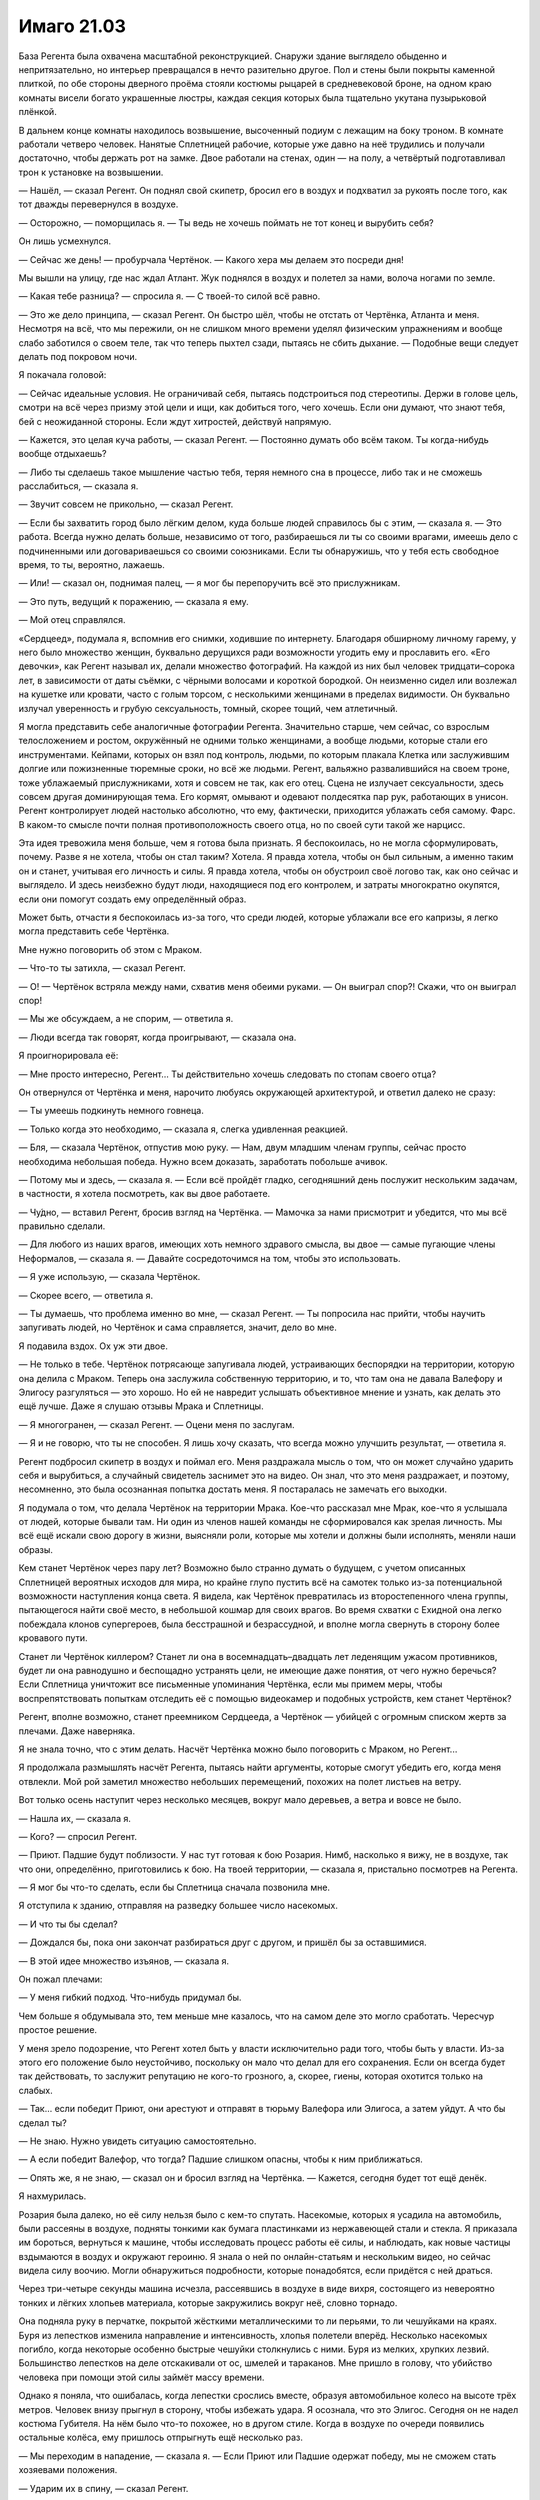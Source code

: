 ﻿Имаго 21.03
#############
База Регента была охвачена масштабной реконструкцией. Снаружи здание выглядело обыденно и непритязательно, но интерьер превращался в нечто разительно другое. Пол и стены были покрыты каменной плиткой, по обе стороны дверного проёма стояли костюмы рыцарей в средневековой броне, на одном краю комнаты висели богато украшенные люстры, каждая секция которых была тщательно укутана пузырьковой плёнкой.

В дальнем конце комнаты находилось возвышение, высоченный подиум с лежащим на боку троном. В комнате работали четверо человек. Нанятые Сплетницей рабочие, которые уже давно на неё трудились и получали достаточно, чтобы держать рот на замке. Двое работали на стенах, один — на полу, а четвёртый подготавливал трон к установке на возвышении.

— Нашёл, — сказал Регент. Он поднял свой скипетр, бросил его в воздух и подхватил за рукоять после того, как тот дважды перевернулся в воздухе.

— Осторожно, — поморщилась я. — Ты ведь не хочешь поймать не тот конец и вырубить себя?

Он лишь усмехнулся.

— Сейчас же день! — пробурчала Чертёнок. — Какого хера мы делаем это посреди дня! 

Мы вышли на улицу, где нас ждал Атлант. Жук поднялся в воздух и полетел за нами, волоча ногами по земле.

— Какая тебе разница? — спросила я. — С твоей-то силой всё равно.

— Это же дело принципа, — сказал Регент. Он быстро шёл, чтобы не отстать от Чертёнка, Атланта и меня. Несмотря на всё, что мы пережили, он не слишком много времени уделял физическим упражнениям и вообще слабо заботился о своем теле, так что теперь пыхтел сзади, пытаясь не сбить дыхание. — Подобные вещи следует делать под покровом ночи.

Я покачала головой:

— Сейчас идеальные условия. Не ограничивай себя, пытаясь подстроиться под стереотипы. Держи в голове цель, смотри на всё через призму этой цели и ищи, как добиться того, чего хочешь. Если они думают, что знают тебя, бей с неожиданной стороны. Если ждут хитростей, действуй напрямую.

— Кажется, это целая куча работы, — сказал Регент. — Постоянно думать обо всём таком. Ты когда-нибудь вообще отдыхаешь?

— Либо ты сделаешь такое мышление частью тебя, теряя немного сна в процессе, либо так и не сможешь расслабиться, — сказала я.

— Звучит совсем не прикольно, — сказал Регент.

— Если бы захватить город было лёгким делом, куда больше людей справилось бы с этим, — сказала я. — Это работа. Всегда нужно делать больше, независимо от того, разбираешься ли ты со своими врагами, имеешь дело с подчиненными или договариваешься со своими союзниками. Если ты обнаружишь, что у тебя есть свободное время, то ты, вероятно, лажаешь.

— Или! — сказал он, поднимая палец, — я мог бы перепоручить всё это прислужникам.

— Это путь, ведущий к поражению, — сказала я ему.

— Мой отец справлялся.

«Сердцеед», подумала я, вспомнив его снимки, ходившие по интернету. Благодаря обширному личному гарему, у него было множество женщин, буквально дерущихся ради возможности угодить ему и прославить его. «Его девочки», как Регент называл их, делали множество фотографий. На каждой из них был человек тридцати–сорока лет, в зависимости от даты съёмки, с чёрными волосами и короткой бородкой. Он неизменно сидел или возлежал на кушетке или кровати, часто с голым торсом, с несколькими женщинами в пределах видимости. Он буквально излучал уверенность и грубую сексуальность, томный, скорее тощий, чем атлетичный.

Я могла представить себе аналогичные фотографии Регента. Значительно старше, чем сейчас, со взрослым телосложением и ростом, окружённый не одними только женщинами, а вообще людьми, которые стали его инструментами. Кейпами, которых он взял под контроль, людьми, по которым плакала Клетка или заслужившим долгие или пожизненные тюремные сроки, но всё же людьми. Регент, вальяжно развалившийся на своем троне, тоже ублажаемый прислужниками, хотя и совсем не так, как его отец. Сцена не излучает сексуальности, здесь совсем другая доминирующая тема. Его кормят, омывают и одевают полдесятка пар рук, работающих в унисон. Регент контролирует людей настолько абсолютно, что ему, фактически, приходится ублажать себя самому. Фарс. В каком-то смысле почти полная противоположность своего отца, но по своей сути такой же нарцисс.

Эта идея тревожила меня больше, чем я готова была признать. Я беспокоилась, но не могла сформулировать, почему. Разве я не хотела, чтобы он стал таким? Хотела. Я правда хотела, чтобы он был сильным, а именно таким он и станет, учитывая его личность и силы. Я правда хотела, чтобы он обустроил своё логово так, как оно сейчас и выглядело. И здесь неизбежно будут люди, находящиеся под его контролем, и затраты многократно окупятся, если они помогут создать ему определённый образ.

Может быть, отчасти я беспокоилась из-за того, что среди людей, которые ублажали все его капризы, я легко могла представить себе Чертёнка.

Мне нужно поговорить об этом с Мраком.

— Что-то ты затихла, — сказал Регент.

— О! — Чертёнок встряла между нами, схватив меня обеими руками. — Он выиграл спор?! Скажи, что он выиграл спор!

— Мы же обсуждаем, а не спорим, — ответила я.

— Люди всегда так говорят, когда проигрывают, — сказала она.

Я проигнорировала её: 

— Мне просто интересно, Регент... Ты действительно хочешь следовать по стопам своего отца?

Он отвернулся от Чертёнка и меня, нарочито любуясь окружающей архитектурой, и ответил далеко не сразу:

— Ты умеешь подкинуть немного говнеца.

— Только когда это необходимо, — сказала я, слегка удивленная реакцией.

— Бля, — сказала Чертёнок, отпустив мою руку. — Нам, двум младшим членам группы, сейчас просто необходима небольшая победа. Нужно всем доказать, заработать побольше ачивок.

— Потому мы и здесь, — сказала я. — Если всё пройдёт гладко, сегодняшний день послужит нескольким задачам, в частности, я хотела посмотреть, как вы двое работаете.

— Чу́дно, — вставил Регент, бросив взгляд на Чертёнка. — Мамочка за нами присмотрит и убедится, что мы всё правильно сделали.

— Для любого из наших врагов, имеющих хоть немного здравого смысла, вы двое — самые пугающие члены Неформалов, — сказала я. — Давайте сосредоточимся на том, чтобы это использовать.

— Я уже использую, — сказала Чертёнок.

— Скорее всего, — ответила я.

— Ты думаешь, что проблема именно во мне, — сказал Регент. — Ты попросила нас прийти, чтобы научить запугивать людей, но Чертёнок и сама справляется, значит, дело во мне.

Я подавила вздох. Ох уж эти двое.

— Не только в тебе. Чертёнок потрясающе запугивала людей, устраивающих беспорядки на территории, которую она делила с Мраком. Теперь она заслужила собственную территорию, и то, что там она не давала Валефору и Элигосу разгуляться — это хорошо. Но ей не навредит услышать объективное мнение и узнать, как делать это ещё лучше. Даже я слушаю отзывы Мрака и Сплетницы.

— Я многогранен, — сказал Регент. — Оцени меня по заслугам.

— Я и не говорю, что ты не способен. Я лишь хочу сказать, что всегда можно улучшить результат, — ответила я.

Регент подбросил скипетр в воздух и поймал его. Меня раздражала мысль о том, что он может случайно ударить себя и вырубиться, а случайный свидетель заснимет это на видео. Он знал, что это меня раздражает, и поэтому, несомненно, это была осознанная попытка достать меня. Я постаралась не замечать его выходки.

Я подумала о том, что делала Чертёнок на территории Мрака. Кое-что рассказал мне Мрак, кое-что я услышала от людей, которые бывали там. Ни один из членов нашей команды не сформировался как зрелая личность. Мы всё ещё искали свою дорогу в жизни, выясняли роли, которые мы хотели и должны были исполнять, меняли наши образы.

Кем станет Чертёнок через пару лет? Возможно было странно думать о будущем, с учетом описанных Сплетницей вероятных исходов для мира, но крайне глупо пустить всё на самотек только из-за потенциальной возможности наступления конца света. Я видела, как Чертёнок превратилась из второстепенного члена группы, пытающегося найти своё место, в небольшой кошмар для своих врагов. Во время схватки с Ехидной она легко побеждала клонов супергероев, была бесстрашной и безрассудной, и вполне могла свернуть в сторону более кровавого пути.

Станет ли Чертёнок киллером? Станет ли она в восемнадцать–двадцать лет леденящим ужасом противников, будет ли она равнодушно и беспощадно устранять цели, не имеющие даже понятия, от чего нужно беречься? Если Сплетница уничтожит все письменные упоминания Чертёнка, если мы примем меры, чтобы воспрепятствовать попыткам отследить её с помощью видеокамер и подобных устройств, кем станет Чертёнок?

Регент, вполне возможно, станет преемником Сердцееда, а Чертёнок — убийцей с огромным списком жертв за плечами. Даже наверняка.

Я не знала точно, что с этим делать. Насчёт Чертёнка можно было поговорить с Мраком, но Регент...

Я продолжала размышлять насчёт Регента, пытаясь найти аргументы, которые смогут убедить его, когда меня отвлекли. Мой рой заметил множество небольших перемещений, похожих на полет листьев на ветру.

Вот только осень наступит через несколько месяцев, вокруг мало деревьев, а ветра и вовсе не было.

— Нашла их, — сказала я.

— Кого? — спросил Регент.

— Приют. Падшие будут поблизости. У нас тут готовая к бою Розария. Нимб, насколько я вижу, не в воздухе, так что они, определённо, приготовились к бою. На твоей территории, — сказала я, пристально посмотрев на Регента.

— Я мог бы что-то сделать, если бы Сплетница сначала позвонила мне.

Я отступила к зданию, отправляя на разведку большее число насекомых.

— И что ты бы сделал?

— Дождался бы, пока они закончат разбираться друг с другом, и пришёл бы за оставшимися.

— В этой идее множество изъянов, — сказала я.

Он пожал плечами:

— У меня гибкий подход. Что-нибудь придумал бы.

Чем больше я обдумывала это, тем меньше мне казалось, что на самом деле это могло сработать. Чересчур простое решение.

У меня зрело подозрение, что Регент хотел быть у власти исключительно ради того, чтобы быть у власти. Из-за этого его положение было неустойчиво, поскольку он мало что делал для его сохранения. Если он всегда будет так действовать, то заслужит репутацию не кого-то грозного, а, скорее, гиены, которая охотится только на слабых.

— Так... если победит Приют, они арестуют и отправят в тюрьму Валефора или Элигоса, а затем уйдут. А что бы сделал ты?

— Не знаю. Нужно увидеть ситуацию самостоятельно.

— А если победит Валефор, что тогда? Падшие слишком опасны, чтобы к ним приближаться.

— Опять же, я не знаю, — сказал он и бросил взгляд на Чертёнка. — Кажется, сегодня будет тот ещё денёк.

Я нахмурилась.

Розария была далеко, но её силу нельзя было с кем-то спутать. Насекомые, которых я усадила на автомобиль, были рассеяны в воздухе, подняты тонкими как бумага пластинками из нержавеющей стали и стекла. Я приказала им бороться, вернуться к машине, чтобы исследовать процесс работы её силы, и наблюдать, как новые частицы вздымаются в воздух и окружают героиню. Я знала о ней по онлайн-статьям и нескольким видео, но сейчас видела силу воочию. Могли обнаружиться подробности, которые понадобятся, если придётся с ней драться.

Через три-четыре секунды машина исчезла, рассеявшись в воздухе в виде вихря, состоящего из невероятно тонких и лёгких хлопьев материала, которые закружились вокруг неё, словно торнадо.

Она подняла руку в перчатке, покрытой жёсткими металлическими то ли перьями, то ли чешуйками на краях. Буря из лепестков изменила направление и интенсивность, хлопья полетели вперёд. Несколько насекомых погибло, когда некоторые особенно быстрые чешуйки столкнулись с ними. Буря из мелких, хрупких лезвий. Большинство лепестков на деле отскакивали от ос, шмелей и тараканов. Мне пришло в голову, что убийство человека при помощи этой силы займёт массу времени.

Однако я поняла, что ошибалась, когда лепестки срослись вместе, образуя автомобильное колесо на высоте трёх метров. Человек внизу прыгнул в сторону, чтобы избежать удара. Я осознала, что это Элигос. Сегодня он не надел костюма Губителя. На нём было что-то похожее, но в другом стиле. Когда в воздухе по очереди появились остальные колёса, ему пришлось отпрыгнуть ещё несколько раз.

— Мы переходим в нападение, — сказала я. — Если Приют или Падшие одержат победу, мы не сможем стать хозяевами положения.

— Ударим их в спину, — сказал Регент.

— Лучше предостеречь их чуть заранее, чтобы это не был удар в спину, — ответила я.

— Ты разве не понял? — сказала Чертёнок Регенту, изображая снисходительность. — Не будет считаться, если мы не разобьём их максимально трудным способом.

— Это будет не так уж трудно, — ответила я и закрыла глаза. — Сосредоточьтесь. Розария. Разрушение и воссоздание материи, слабый телекинез созданных обломков. Она, видимо, умеет разрушать вещи и воссоздавать их так, что они упали кому-нибудь на голову.

— Ерунда, — сказала Чертёнок.

— Элигос управляет ветром, создаёт лезвия из телекинетически изменённого воздуха, которые растут по мере движения и бумерангом возвращаются к нему.

— Тебе лучше удастся с ним разобраться, — сказал Регент.

— Скорее всего, его ветер помешает насекомым. Мы справимся с ним вместе, одним-двумя ударами.

— Точняк.

— Нимб умеет создавать особое кольцо. Что-то похожее на Солнышко. Но оно не обжигает. Это обруч с острым краем, и по сути это генератор силового поля, который может испускать лазерные лучи.

Вдали, Розария перегородила путь Элигосу, воссоздав два грузовика и заблокировав ими дорогу.

— Я займусь Нимбом? — спросил Регент.

— Давай. Остаётся Валефор. Его возьму я.

Я замолчала, выдвигая рой на поле боя.

Чтобы добраться до территории Регента, я использовала Атланта, и ещё немного пришлось пройтись. На протяжении всего пути я собирала насекомых и вязала шёлковые нити.

Теперь, по мере нашего приближения к Розарии и Элигосу, насекомые вздымались огромными полчищами над верхушками зданий. Они сформировали плотную стену, летели настолько близко друг к другу, что закрывали солнечный свет.

Вокруг заметно потемнело, и воздух заполнило жужжание.

В рой вонзилось несколько золотых лучей. Они были устойчивыми, постоянными, пять ровных лучей, которые были направлены в зоны наиболее плотного скопления насекомых. Нимб.

Оставалась только одна неизвестная. Где-то рядом был Валефор. Как только он меня увидит, всё закончится.

Рой набросился на Элигоса и Розарию. Элигос создал сильный поток ветра, который кружил вокруг него и отбрасывал насекомых в стороны. Розария использовала свою силу, чтобы разрезать шёлковые нити, однако против укусов насекомых ей нечего было предложить. Лепестки, кружащие вокруг неё, вонзались в рой, однако по сравнению с количеством атакующих, ущерб был ничтожным.

Она сплела вместе лепестки и сформировала автомобиль, в котором не было ни колёс, ни водительской двери. Несмотря на то, что несколько насекомых оказалось внутри, она забралась внутрь и восстановила дверь, плотно закрыв внутреннее пространство.

Элигос разрушил её замысел, отправив лезвие из ветра в заднюю часть машины и отрубив угол. Насекомые ворвались внутрь и покрыли Розарию с головы до пят. У неё была присоединённая к капюшону жёсткая металлическая маска с острыми кончиками, закрывающая скулы и нос. Нижняя часть лица и глаза были открыты.

— Идите, но держитесь поближе, — сказала я, стягивая насекомых и быстро шагая вперёд. У Розарии были лепестки, у меня — насекомые. Если Валефор захочет нас обойти, ему придётся действовать с умом. — Регент?

— Чего?

— Через какое-то время я задам тебе вопрос, и мои руки будут сложены на груди. Я хочу, чтобы ты солгал.

— Солгать? — спросила Чертёнок в притворном ужасе. — Это нечестно!

— Мы благородные злодеи, Рой, — сказал Регент строгим тоном. — Мы завоёвываем свои победы тяжким и честным трудом, а не через обман и подлость.

Я закатила глаза.

Наконец, мы подошли ближе, и я смогла дотянуться до Нимба. Рой устремился к нему, и его полутораметровое, острое как бритва кольцо подскочило к нему. Силовое поле полностью закрывало героя.

Однако он потерял способность передвигаться. На одного противника меньше.

— Регент, — сказала я и коснулась его плеча. Насекомые расступились, и я указала направление.

Он повернулся к Элигосу, и я отвела насекомых в сторону. На Элигосе был облегающий комбинезон и бронежилет, а также маска, закрывающая лицо и оставляющая открытым только один глаз.

Взмахом руки Регент опрокинул Элигоса, вынудив одну его ногу согнуться, а другую резко непроизвольно выпрямиться. Элигос растянулся на земле, и ветер сразу стих. Рой устремился вниз, и я начала связывать злодея шёлком.

Я приказала Атланту подняться в воздух, и продолжила работу по созданию новых шёлковых шнуров. Хорошо бы, чтоб это сработало.

— Ты что делаешь? — спросила Чертёнок. Её присутствие застало меня врасплох.

— Сплетаю шнуры, — ответила я.

— Он может разрезать шнуры, — заметила Чертёнок. — Ничего не получится.

— Я знаю, что он это может, — сказала я. — Смотри.

Атлант пролетел между двумя зданиями, затем рухнул вниз. Шнуры, привязанные к нему и к Элигосу, натянулись. Между зданиями было натянуто несколько растяжек, Атлант сработал как противовес, так что Элигос подлетел в воздух.

— Хрена с два он там задержится, — сказала Чертёнок.

— Так и задумано, — ответила я.

Жвалы насекомых перегрызли нити, и Элигос упал с высоты почти трёх этажей. Он приземлился на четвереньки и закричал, вокруг него взвился ветер, сметающий и насекомых, и лепестки. Затем Элигос упал на бок.

— Осталось двое: Розария и Валефор, — сказала я.

Остатки машины вокруг Розарии уже растворились, и героиня была готова противостоять мне. Разноцветные лепестки образовали вокруг неё плотный вихрь. Среди них был виден только смутный силуэт. Остальное я знала из предварительных исследований. Молодая женщина в одеянии розового цвета, кромки которого были украшены золотыми листьями, на лице — золотая маска.

— Мы пришли не из-за тебя, — выкрикнула она. — Мы здесь только для того, чтобы разобраться с Падшими.

— Тогда стань на колени, — сказала я и отозвала насекомых. После попыток выдержать их непрерывный натиск, она чуть ли не покачнулась от облегчения.

Она выпрямила спину и расправила плечи, однако не ответила.

— На колени. Это наша территория. Если ты окажешь должное уважение, я передам тебе Элигоса и Валефора, и ты сможешь без затруднений покинуть город.

— Я могла бы сбросить на ваши головы автомобиль.

— А я могу обезвредить тебя так же быстро как и Элигоса.

— Без шёлка?

— Без шёлка, — ответила я.

Она медленно кивнула, затем не спеша опустилась на одно колено. Она уставилась на меня через прорези в маске.

— Что бы ты сделала, если бы я отказалась? — спросила она.

— Не в моих правилах рассказывать о своих планах врагу, — ответила я.

— Возможно, это блеф.

— Нет. Я была готова обездвижить тебя, лишить сознания и отдать Регенту, чтобы он взял тебя под полный контроль.

Её глаза округлились.

— Регент, ты же можешь взять под контроль людей без сознания? — спросила я.

— Само собой, — пожал плечами Регент.

Это была ложь.

— Всё просто, — сказала я Розарии. — Если он однажды получает над кем-то контроль, то в следующий раз делает это мгновенно.

— Это переходит все границы.

— В последние дни это беспокоит меня уже гораздо меньше, — ответила я. — Ты нарушила только одно правило. Мы дадим тебе уйти, но помни, что если ты когда-нибудь вернёшься, мы возьмём тебя под контроль. Мы сделаем это с каждым, кто...

Я замолчала, поскольку обнаружила в соседнем продуктовом магазине Чертёнка. Она тихо говорила себе под нос.

«...Рой сказала, что она может одолеть тебя, она может насылать насекомых, не показываясь на виду, и она может слышать и видеть через них, поэтому сейчас она знает...»

— Блядь! — воскликнула я.

— Валефор добрался до неё, — пришёл к очевидному выводу Регент.

— Я же говорила держаться рядом, — сказала я и побежала. О Розарии можно не беспокоиться.

— Она не такая, что станет слушаться! — выдохнул Регент. Розария хотела броситься за нами, затем притормозила и взглянула на Элигоса.

— Присматривай за ним! — выкрикнула я приказ, усиливая голос гудением, щебетом и жужжанием насекомых. Героиня послушалась и осталась на месте.

Когда мы достигли продуктового магазина, и я, и Регент были тщательно укутаны насекомыми. Внутри была горстка людей, каждый из которых застыл на месте.

Кейпы класса Скрытник назывались так благодаря своим способностям к уловкам и скрытным действиям. Валефор преуспел в первом. Он не умел скрывать своё присутствие, однако его способность к уловкам была разрушительной.

Один взгляд, и его жертва становилась парализована и абсолютно восприимчива к внушению. Так сказать, гипнотический взгляд.

До того, как люди поняли, в чём дело, он изображал телепата, на эту идею намекал костюм в стиле Симург. Другой особенностью была способность отдавать жертвам приказы, которые срабатывали только при определённых условиях: «напади на того-то и того-то на следующей неделе», «подожги свой офис в следующий раз, когда начальник разозлит тебя».

Кейпы со способностями, позволяющими управлять другими людьми, шли по грани. И даже не допуская убийств, Валефор переходил черту.

— Всем, кто это слышит, если этот рой или любой человек внутри него удалится от этого места, или если что-нибудь случится со мной, — произнесла молодая девушка мужским голосом, отступив от женщины средних лет. — Убейте себя или сделайте всё возможное, чтобы убить их. Или то, или то, мне всё равно.

Я сначала приняла его за испуганную девушку-подростка рядом со своей матерью. Но нет. Она... он вынудил женщину притворяться своей матерью, мои блуждающие насекомые подтвердили эту запоздалую догадку.

Это был Валефор, в женском топе и обтягивающих джинсах, с длинными прямыми отбеленными волосами и макияжем, скрывающим татуировку.

— И забудьте о том, что я давал вам этот приказ, — закончил он.

Вот именно поэтому он и получил классификацию Скрытника.

Приказ убивать и совершить самоубийства удивил меня, но он вполне был способен замести за собой следы.

— Чертёнок, — сказал Валефор. — Найди и убей своих товарищей. И я хочу, чтобы ты убила себя, когда закончишь. Иди и забудь, что я дал тебе этот приказ.

Одной рукой Чертёнок выхватила нож, другой тазер, и через секунду устремилась ко мне и Регенту.

Я напряглась. Варианты были, но заложники воспримут их как сигнал к действию... нет.

Я могла выстрелить из глубины роя, но мы окажемся парализованы. Нет никакой гарантии, что воздействие Валефора закончится с его смертью.

Я хотела быть безжалостной, но это совсем не то, что я имела в виду.

Прежде чем Чертёнок ворвалась в облако насекомых, она резко сменила направление и устремилась к Валефору.

Он отреагировал, успев выкрикнуть:

— Все, кто слышит, убейте се...

Но он не успел закончить фразу. Чертёнок с размаху пнула ногой ему в промежность.

Валефор упал на землю, Чертёнок для верности ещё раз двинула ему между ног.

— Отмени приказ, паскуда! — она села на него и прижала нож к горлу.

— Как...

Она влепила ему затрещину тыльной стороной ладони и ударила его в скулу рукояткой ножа.

— Отменяй!

Я почувствовала, как люди вокруг расслабились и поспешили выбраться из магазина. Через минуту никого не осталось.

Чертёнок снова ударила Валефора.

— Хватит, — сказала я.

— Это было от Регента. Я хотела добавить от себя, — сказала она и плюнула на Валефора.

Я с опаской приказала рою двигаться, затем заставила насекомых густым слоем покрыть его глаза. Валефор попытался вырваться, но замер, когда Чертёнок снова прижала нож к его горлу.

«от Регента?»

Чёрт.

— Ты... намеренно позволила Регенту взять себя под контроль? — спросила я.

— Какое-то время назад, — сказала Чертёнок. — Хотела посмотреть, на что это похоже. Могло оказаться полезным. Оказалось полезным.

«Это говорит Регент», — подумала я. Мне приходилось сражаться рядом с ним не на жизнь, а на смерть, но мне бы и в голову не пришло дать ему над собой контроль. Это просто не укладывалось в голове.

Как бы помягче высказать это?

Прямо сейчас мне ничего не удалось придумать.

— Не могу представить, чтобы я добровольно на это пошла, — сказала я.

— Для тебя риск больше, — ответила она. — В моём случае, его сила теряет контроль, когда я использую свою, а также в любое время, когда он расслабляется или ложится спать. А когда он не помнит, кто я такая, я спокойно могу добраться до него и ему пиздец.

— Выпустит спящему кишки, — слишком уж жизнерадостно сказал Регент.

— Точняк, — добавила Чертёнок, судя по всему, весьма довольная собой. — И я его знаю. Он не станет со мной шутить, учитывая, сколько усилий придётся приложить, чтобы следить за мной.

— Я же говорил тебе, дурында, — заметил Регент. — Я многогранный.

На это я не нашла, что ответить. Я посмотрела на Чертёнка:

— Скажи мне что-то, что только Чертёнок может знать.

— Ты что, серьёзно? — спросил Регент.

— Я знаю, что у тебя родинка на спине, — сказала Чертёнок.

Мне пришлось задуматься. Когда это я вообще раздевалась перед ней?

Не перед ней. Перед Брайаном.

— Ты была там?!

— Я вошла, просто хотела проверить, всё ли в порядке с братом. Поверь мне, я об этом пожалела.

Значит, она была там.

— Погоди, вы о чём? — спросил Регент.

— Это не важно, — напряжённо ответила я.

— Потом расскажу, — сказала Чертёнок.

— Не надо, — предупреждающе сказала я.

Наступило молчание. Кажется, эта парочка потешалась надо мной.

Но всё ещё был враг, с которым нужно было разобраться.

Она посмотрела на лежащего Валефора и гораздо более серьёзным тоном сказала:

— Не думала, что этот пидор сможет меня увидеть.

— Ты знала его силы, — сказала я, довольная возможностью сменить тему. — Гипнотический взгляд, Сплетница говорила, что у него может быть особое чутьё, позволяющее отслеживать своих жертв.

— Всё нормально, — сказала Чертёнок и перехватила нож. — Всё получилось.

— Ага, — добавил Регент.

— Кажется, вы двое победили, — сказала я. — Заработали... как ты говорила?

— Ачивку, — сказала Чертёнок.

— Верно.

Мы помолчали.

— Я могу взять его под контроль, — сказал Регент.

— Зачем? — спросила Чертёнок.

— Это будет вашим преимуществом, — сказала я. — Но полагаю, что делать дальше, решать вам. Это твоя территория, Регент.

«Кроме того, я хочу посмотреть, как вы действуете, предоставленные сами себе».

— Слишком много геморроя, — сказал Регент.

— Если мы его отпустим, он вернётся за нами, — сказала Чертёнок.

— Скорее всего, — согласилась я.

— Ты хочешь, чтобы мы его сдали, — спросил Регент.

— Я такого не говорила, — ответила я.

Регент посмотрел на меня:

— Ты пришла сюда специально, и вовсе не потому, что хотела нас опекать, играть в заботливого босса или проверять, что всё будет сделано как следует. Давай не будем тратить времени. Выкладывай.

Я заговорила тихо, чтобы Валефор не мог услышать:

— Я говорила, что ты и Чертёнок самые пугающие члены нашей команды. Ты слышал, что я сказала Розарии. Я хотела, чтобы она поверила, что до тех пор, пока мы в городе, мы в любую секунду можем взять её под контроль.

— Понятно.

— Страх. Правление при помощи страха. Как получить максимальный результат с минимальными усилиями?

— Мне нравится, к чему ты ведёшь, — сказал Регент.

— Мы превратим врагов в параноиков, — сказала я. — Мы заставим их бояться и при любом столкновении с нами принимать множество излишних мер предосторожности. Накормим их дезинформацией. Используя твою силу, мы можем легко заставить пленённых врагов бежать из города, а поскольку мы их отпускаем, а не используем, мы не раздражаем тех, кто может отдать приказ на нашу ликвидацию.

Это было лучшее, что я могла сделать. Перепутье, насколько я могла судить. Если ему не понравится моя идея, то Регент, которого я представляла, мог стать реальным. Если идея ему понравится... ну, это всё равно могло произойти, но у меня появилась бы надежда.

— Ха, — сказал Регент.

Очевидно, это и был весь его ответ.

— Что будем с ним делать? — спросила Чертёнок, державшая нож во рту Валефора. — Меня так скоро судорога схватит — сидеть возле него.

— Мы можем держать его достаточно долго, чтобы Регент взял его под контроль, — сказала я. — А потом отпустить. Или отправить за решётку. Но нет никаких гарантий, что он не использует на ком-нибудь свою силу и не превратит его в невольного убийцу.

— Тем более, он мог что-нибудь подготовить заранее, — сказала Чертёнок.

— Мог, — согласилась я.

Я вспомнила об отце. Если Валефор был достаточно злобным...

Я выбросила эту мысль из головы.

— Мы можем доверить его заботам СКП, — мрачно сказал Регент. — Они профессионалы и знают, как справляться с опасными злодеями.

Ему не удалось надолго сдержаться. Он беззвучно захихикал, плечи затряслись.

— Другая возможность, — сказала я, — это лишить его сил.

Я потянулась за спину, вытащила небольшую металлическую коробку, высыпала её содержимое на ладонь и повернула, чтобы Регент смог увидеть.

— Серьёзно? — спросил Регент.

— Серьёзно.

— Ну, если ты на это готова... — Регент замолчал.

— Мне надоело играть вполсилы, — сказала я. — Решительное действие. Никакой пощады для тех, кто не заслуживает пощады.

— Верно, — сказал Регент.

Я подошла к Валефору и Чертёнку.

Валефор услышал шаги, почувствовал, что я подошла ближе и наклонилась над ним. Он яростно замотал головой, забыв о ноже, который Чертёнок прижимала к его рту. А может быть, он услышал, что я говорила, и теперь ему было всё равно.

Ему удалось скинуть нескольких насекомых. Он открыл глаза и посмотрел на меня. Я застыла. Мысли превратились в тёплый, влажный, белый шум.

С моей ладони соскользнули личинки и многоножки. Та часть меня, которой не требовалось сознательное участие, управляла ими и осуществляла мой замысел. Они усеяли его лицо и поползли к глазам. Самые сильные насекомые помогли им проложить путь, приподняли веки, чтобы личинки скользнули под них.

— Нет, — закричал он, не обращая внимания на нож. — Сто...

Чертёнок пришла в движение. Она наступила коленом ему на грудь, убрала нож и ударила коленом в подбородок. Насекомые на его лице ощутили силу удара.

— О Господи, — сказала Чертёнок. — Мерзость, мерзость, мерзость, мерзость. На мне их не осталось?

Мысли возвращались. Я мигнула, но движение оказалось таким болезненно медленным, как будто я спала.

— На тебе нет насекомых, — сказала я и наступила на правую руку Валефора. Чертёнок держала его вторую руку и прижимала нож к накрашенным губам. Он стонал и извивался.

— Они воняют, — пожаловалась Чертёнок.

— Тебе кажется.

— Нет, не кажется.

Валефор продолжал бороться. Рывки усилились, затем он повернул голову, и его вырвало.

Он повернул голову в мою сторону, и его незрячие глаза повернулись. Грудь вздымалась, словно он только что пробежал марафон.

— Давай его поднимем, — сказала я.

Чертёнок отступила. Мы подняли Валефора.

— Иди, — сказала я.

Когда мы повели его по направлению к Розарии, он был полностью сломлен. Казалось, что из его глаз текли слёзы, но это была просто стекловидная жидкость.

— Страх, — сказала я. — Помнишь, что говорила Бакуда? Нужно быть непредсказуемым, но необходимо уравновешивать это неотвратимостью. Реальностью.

— Как-то стрёмно, что ты руководствуешься словами ебанутой бомберши, — заметил Регент.

— Ну да, — сказала я, не имея никакого желания с этим спорить. — Но я больше предпочитаю неотвратимость, чем непредсказуемость. Наказание соответствует преступлению.

«И если ты воспримешь мой посыл всерьёз, то сегодняшний поступок стоит всей негативной кармы, которую я за него получу», — подумала я.

— Не дождусь увидеть это бесценное выражение на лице Розарии, — сказала Чертёнок. — Приют, кажется, особенно ненавидит Падших?

— Ненавидит, — сказала я. — Но когда мы встретимся, ничего не говори.

— В чём тогда прикол?

— Нужно оставить впечатление, — ответила я. — Доверься мне.

— А что тогда будет мне?

— Мне что, нужно тебя вознаградить?

— Канеш, — ответила она.

— Мороженое, — сказала я. Мне больше не удастся купить мороженое как Тейлор. — Я оплачу, ты купишь.

— Как мило!

Когда мы подошли, Розария была настороже. Её напряжение возросло, когда она узнала Валефора. Лепестки вокруг неё пришли в движение.

Я толкнула Валефора, он запнулся и растянулся перед героиней.

Она уставилась на него. Он поднял голову, и я ощутила, как она напряглась.

— Я ожидала голову Горгоны, — сказала Розария, когда Валефор снова поник. Казалось, он пытался сдержать рвоту.

«Что?» — я помнила миф, но... к чему это? Я предпочла промолчать и ничего не спрашивать.

— Он слеп, — она высказала свою догадку вслух. — Ты ослепила его.

Я молча кивнула.

— Насовсем?

На этот раз мне пришлось ответить:

— Ему понадобятся антибиотики. И Валефор, и Элигос нуждаются в медицинской помощи. Ты можешь спасти его зрение если захочешь.

— Вот как?

Я кивнула.

— Мы разберёмся, — сказала она.

— Наш город, наши правила, — сказала я. — В следующий раз спрашивай. Разберёмся мы. Сейчас ты должна уходить, и перед тем, как снова войти в Броктон-Бей, спросить разрешение.

— Иначе будет бой?

— Иначе будут последствия, — сказала я и глянула на Валефора. — Посмотри ему в глаза.

Я повернулась и вместе с товарищами ушла.

— Что... — начал Регент. Я подняла вверх палец.

Я дала ему закончить только тогда, когда мы оказались достаточно далеко от Розарии.

— Что это было? — спросил он.

— Мы получили то, что хотели.

— Ты даже не сказала, как ослепила его, — заметила Чертёнок.

— Это касается использования страха, как инструмента, — ответила я. — Неизвестность всегда лучше, чем установленный факт. Молчание лучше, чем почти любая произнесённая фраза. Например, ты можешь заставить их гадать, почему на тебе не сработала сила Валефора. И только представь их реакцию, когда они обнаружат причину его слепоты — личинки, кишащие внутри глазных яблок.

Чертёнка заметно передёрнуло. 

— Каким образом?

— Именно так они и начнут ломать голову, — ответила я. — Если же ты хочешь узнать…

— Не хочу!

— Многоножки и насекомые покрупнее сделали проход через внешние слои глаза. Личинки заползли внутрь. Никаких критических повреждений. Вероятно, это можно исправить, хотя я не эксперт в анатомии.

— У меня глаза слезятся, — Чертёнок снова вздрогнула. — Жесть.

Я не ответила. Сейчас меня больше занимал Регент.

— Всё в порядке? — спросила я.

Он пожал плечами:

— Конечно.

Неопределённый ответ. Никаких намёков на то, принял ли он мой совет использовать силу, чтобы отпугивать людей, не создавая гарема, как делал его отец. На самом деле, я ничего другого и не ожидала.

— Как мерзко, — бормотала Чертёнок.

Однако он может брать Чертёнка под контроль.

Мне нужно поговорить с Мраком. Очень аккуратно поговорить.